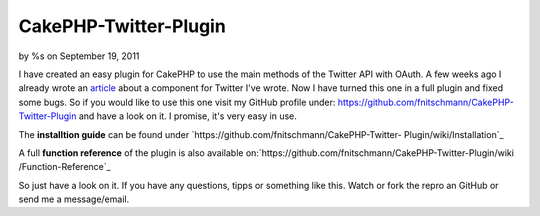 

CakePHP-Twitter-Plugin
======================

by %s on September 19, 2011

I have created an easy plugin for CakePHP to use the main methods of
the Twitter API with OAuth.
A few weeks ago I already wrote an `article`_ about a component for
Twitter I've wrote.
Now I have turned this one in a full plugin and fixed some bugs.
So if you would like to use this one visit my GitHub profile under:
`https://github.com/fnitschmann/CakePHP-Twitter-Plugin`_ and have a
look on it. I promise, it's very easy in use.

The **installtion guide** can be found under
`https://github.com/fnitschmann/CakePHP-Twitter-
Plugin/wiki/Installation`_

A full **function reference** of the plugin is also available
on:`https://github.com/fnitschmann/CakePHP-Twitter-Plugin/wiki
/Function-Reference`_

So just have a look on it.
If you have any questions, tipps or something like this. Watch or fork
the repro an GitHub or send me a message/email.


.. _https://github.com/fnitschmann/CakePHP-Twitter-Plugin: https://github.com/fnitschmann/CakePHP-Twitter-Plugin
.. _https://github.com/fnitschmann/CakePHP-Twitter-Plugin/wiki/Function-Reference: https://github.com/fnitschmann/CakePHP-Twitter-Plugin/wiki/Function-Reference
.. _article: http://bakery.cakephp.org/articles/nitsche/2011/06/29/twittercomponent_for_cakephp
.. _https://github.com/fnitschmann/CakePHP-Twitter-Plugin/wiki/Installation: https://github.com/fnitschmann/CakePHP-Twitter-Plugin/wiki/Installation
.. meta::
    :title: CakePHP-Twitter-Plugin
    :description: CakePHP Article related to twitter,oauth,twitter plugin,cake oauth,twitter apip,twitter oauth,Plugins
    :keywords: twitter,oauth,twitter plugin,cake oauth,twitter apip,twitter oauth,Plugins
    :copyright: Copyright 2011 
    :category: plugins

